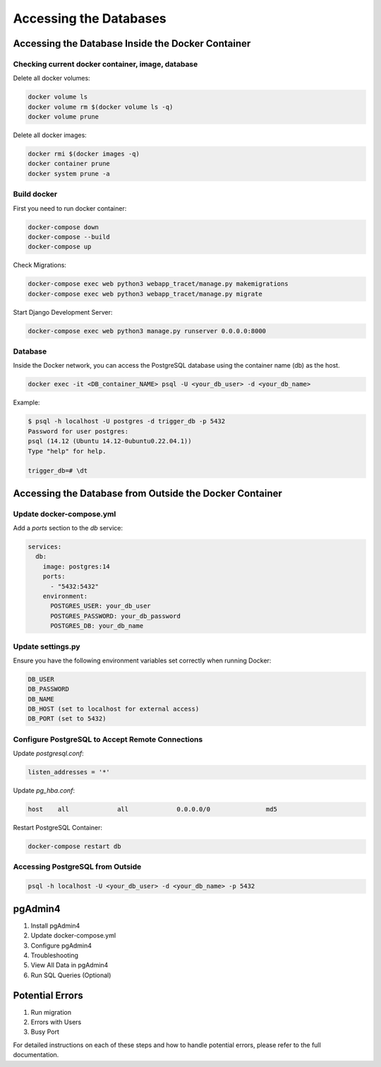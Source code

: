 Accessing the Databases
=======================

Accessing the Database Inside the Docker Container
--------------------------------------------------

Checking current docker container, image, database
^^^^^^^^^^^^^^^^^^^^^^^^^^^^^^^^^^^^^^^^^^^^^^^^^^

Delete all docker volumes:

.. code-block:: sh

   docker volume ls
   docker volume rm $(docker volume ls -q)
   docker volume prune

Delete all docker images:

.. code-block:: sh

   docker rmi $(docker images -q)
   docker container prune
   docker system prune -a

Build docker
^^^^^^^^^^^^

First you need to run docker container:

.. code-block:: sh

   docker-compose down
   docker-compose --build
   docker-compose up

Check Migrations:

.. code-block:: sh

   docker-compose exec web python3 webapp_tracet/manage.py makemigrations
   docker-compose exec web python3 webapp_tracet/manage.py migrate

Start Django Development Server:

.. code-block:: sh

   docker-compose exec web python3 manage.py runserver 0.0.0.0:8000

Database
^^^^^^^^

Inside the Docker network, you can access the PostgreSQL database using the container name (db) as the host.

.. code-block:: sh

   docker exec -it <DB_container_NAME> psql -U <your_db_user> -d <your_db_name>

Example:

.. code-block:: sql

   $ psql -h localhost -U postgres -d trigger_db -p 5432
   Password for user postgres: 
   psql (14.12 (Ubuntu 14.12-0ubuntu0.22.04.1))
   Type "help" for help.

   trigger_db=# \dt

Accessing the Database from Outside the Docker Container
--------------------------------------------------------

Update docker-compose.yml
^^^^^^^^^^^^^^^^^^^^^^^^^

Add a `ports` section to the `db` service:

.. code-block:: yaml

   services:
     db:
       image: postgres:14
       ports:
         - "5432:5432"
       environment:
         POSTGRES_USER: your_db_user
         POSTGRES_PASSWORD: your_db_password
         POSTGRES_DB: your_db_name

Update settings.py
^^^^^^^^^^^^^^^^^^

Ensure you have the following environment variables set correctly when running Docker:

.. code-block:: plaintext

   DB_USER
   DB_PASSWORD
   DB_NAME
   DB_HOST (set to localhost for external access)
   DB_PORT (set to 5432)

Configure PostgreSQL to Accept Remote Connections
^^^^^^^^^^^^^^^^^^^^^^^^^^^^^^^^^^^^^^^^^^^^^^^^^

Update `postgresql.conf`:

.. code-block:: plaintext

   listen_addresses = '*'

Update `pg_hba.conf`:

.. code-block:: plaintext

   host    all             all             0.0.0.0/0               md5

Restart PostgreSQL Container:

.. code-block:: sh

   docker-compose restart db

Accessing PostgreSQL from Outside
^^^^^^^^^^^^^^^^^^^^^^^^^^^^^^^^^

.. code-block:: sh

   psql -h localhost -U <your_db_user> -d <your_db_name> -p 5432

pgAdmin4
--------

1. Install pgAdmin4
2. Update docker-compose.yml
3. Configure pgAdmin4
4. Troubleshooting
5. View All Data in pgAdmin4
6. Run SQL Queries (Optional)

Potential Errors
----------------

1. Run migration
2. Errors with Users
3. Busy Port

For detailed instructions on each of these steps and how to handle potential errors, please refer to the full documentation.
